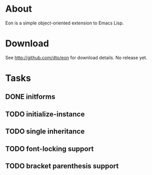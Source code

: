* About

Eon is a simple object-oriented extension to Emacs Lisp.

* Download 

See http://github.com/dto/eon for download details. No release yet.

* Tasks

** DONE initforms
CLOSED: [2009-01-04 Sun 13:15]
** TODO initialize-instance
** TODO single inheritance
** TODO font-locking support
** TODO bracket parenthesis support
